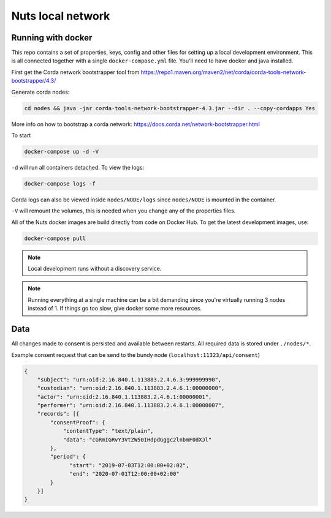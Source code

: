 .. _nuts-consent-local-development:

Nuts local network
##################

.. marker-for-readme

.. _nuts-consent-local-development-docker:

Running with docker
*******************

This repo contains a set of properties, keys, config and other files for setting up a local development environment. This is all connected together with a single ``docker-compose.yml`` file. You'll need to have docker and java installed.

First get the Corda network bootstrapper tool from https://repo1.maven.org/maven2/net/corda/corda-tools-network-bootstrapper/4.3/

Generate corda nodes:

.. code-block:: shell

    cd nodes && java -jar corda-tools-network-bootstrapper-4.3.jar --dir . --copy-cordapps Yes

More info on how to bootstrap a corda network: https://docs.corda.net/network-bootstrapper.html

To start

.. code-block:: shell

    docker-compose up -d -V

``-d`` will run all containers detached. To view the logs:

.. code-block:: shell

    docker-compose logs -f

Corda logs can also be viewed inside ``nodes/NODE/logs`` since ``nodes/NODE`` is mounted in the container.

``-V`` will remount the volumes, this is needed when you change any of the properties files.

All of the Nuts docker images are build directly from code on Docker Hub. To get the latest development images, use:

.. code-block:: shell

    docker-compose pull

.. note::

    Local development runs without a discovery service.

.. note::

    Running everything at a single machine can be a bit demanding since you're virtually running 3 nodes instead of 1. If things go too slow, give docker some more resources.

Data
****

All changes made to consent is persisted and available between restarts. All required data is stored under ``./nodes/*``.

Example consent request that can be send to the bundy node (``localhost:11323/api/consent``)

.. code-block:: json


    {
        "subject": "urn:oid:2.16.840.1.113883.2.4.6.3:999999990",
        "custodian": "urn:oid:2.16.840.1.113883.2.4.6.1:00000000",
        "actor": "urn:oid:2.16.840.1.113883.2.4.6.1:00000001",
        "performer": "urn:oid:2.16.840.1.113883.2.4.6.1:00000007",
        "records": [{
            "consentProof": {
                "contentType": "text/plain",
                "data": "cGRmIGRvY3VtZW50IHdpdGggc2lnbmF0dXJl"
            },
            "period": {
                  "start": "2019-07-03T12:00:00+02:02",
                  "end": "2020-07-01T12:00:00+02:00"
            }
        }]
    }
